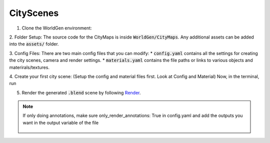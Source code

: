 CityScenes
====

1. Clone the WorldGen environment:

.. code-block:: bash
    cd $HOME/WorldGenBase
    git clone https://github.com/prgumd/WorldGen.git

2. Folder Setup:
The source code for the CityMaps is inside :code:`WorldGen/CityMaps`. Any additional assets can be added into the :code:`assets/` folder.

3. Config Files:
There are two main config files that you can modify:
* :code:`config.yaml` contains all the settings for creating the city scenes, camera and render settings.
* :code:`materials.yaml` contains the file paths or links to various objects and materirals/textures.

4. Create your first city scene:
(Setup the config and material files first. Look at Config and Material)
Now, in the terminal, run

.. code-block:: bash
  blender -b -P run_worldgen.py # This creates a city scene without opening GUI
  
5. Render the generated :code:`.blend` scene by following `Render <Render>`_.

.. note::
  If only doing annotations, make sure only_render_annotations: True in config.yaml and add the outputs you want in the output variable of the file
  
    .. code-block:: bash
          blender -b <path to blend file> -P run_worldgen.py
          




